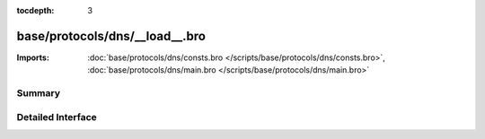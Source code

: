 :tocdepth: 3

base/protocols/dns/__load__.bro
===============================


:Imports: :doc:`base/protocols/dns/consts.bro </scripts/base/protocols/dns/consts.bro>`, :doc:`base/protocols/dns/main.bro </scripts/base/protocols/dns/main.bro>`

Summary
~~~~~~~

Detailed Interface
~~~~~~~~~~~~~~~~~~

